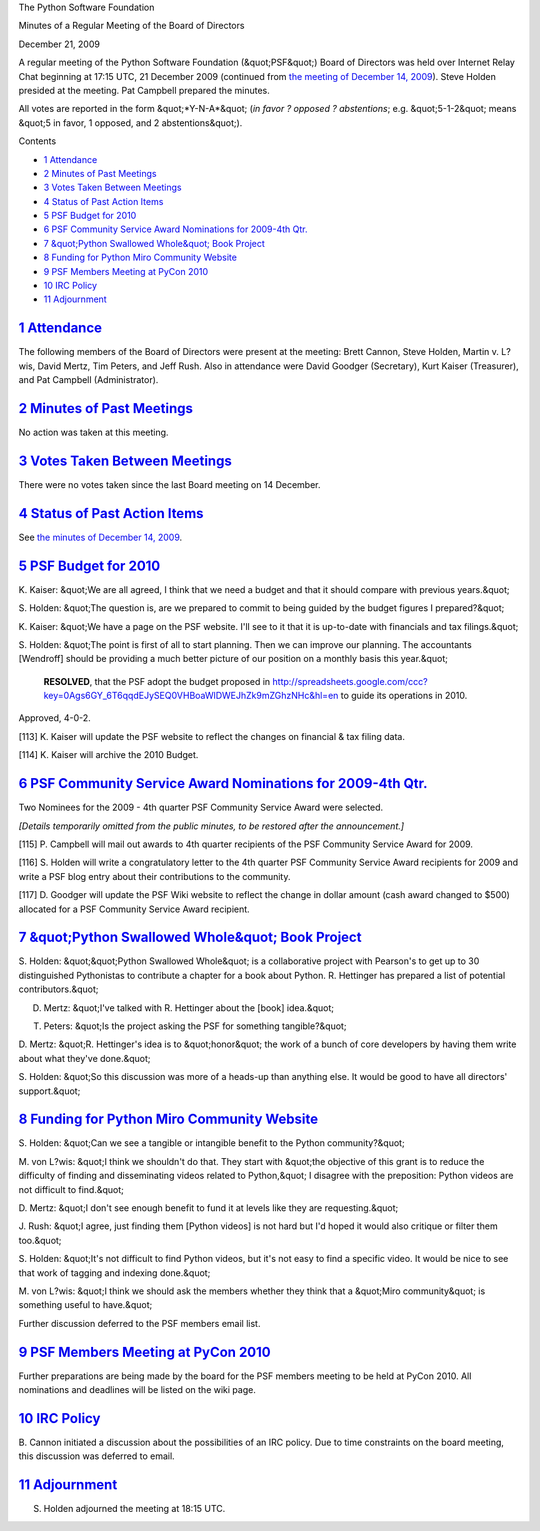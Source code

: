 The Python Software Foundation 

Minutes of a Regular Meeting of the Board of Directors 

December 21, 2009

A regular meeting of the Python Software Foundation (&quot;PSF&quot;) Board of
Directors was held over Internet Relay Chat beginning at 17:15 UTC, 21
December 2009 (continued from `the meeting of December 14, 2009 <../2009-12-14/>`_).  Steve Holden presided at the meeting.  Pat
Campbell prepared the minutes.

All votes are reported in the form &quot;*Y-N-A*&quot; (*in favor ? opposed ?
abstentions*; e.g. &quot;5-1-2&quot; means &quot;5 in favor, 1 opposed, and 2
abstentions&quot;).

Contents 

- `1   Attendance <#attendance>`_

- `2   Minutes of Past Meetings <#minutes-of-past-meetings>`_

- `3   Votes Taken Between Meetings <#votes-taken-between-meetings>`_

- `4   Status of Past Action Items <#status-of-past-action-items>`_

- `5   PSF Budget for 2010 <#psf-budget-for-2010>`_

- `6   PSF Community Service Award Nominations for 2009-4th Qtr. <#psf-community-service-award-nominations-for-2009-4th-qtr>`_

- `7   &quot;Python Swallowed Whole&quot; Book Project <#python-swallowed-whole-book-project>`_

- `8   Funding for Python Miro Community Website <#funding-for-python-miro-community-website>`_

- `9   PSF Members Meeting at PyCon 2010 <#psf-members-meeting-at-pycon-2010>`_

- `10   IRC Policy <#irc-policy>`_

- `11   Adjournment <#adjournment>`_

`1   Attendance <#id1>`_
------------------------

The following members of the Board of Directors were present at the
meeting: Brett Cannon, Steve Holden, Martin v. L?wis, David Mertz,
Tim Peters, and Jeff Rush.  Also in attendance were David Goodger
(Secretary), Kurt Kaiser (Treasurer), and Pat Campbell (Administrator).

`2   Minutes of Past Meetings <#id2>`_
--------------------------------------

No action was taken at this meeting.

`3   Votes Taken Between Meetings <#id3>`_
------------------------------------------

There were no votes taken since the last Board meeting on 14 December.

`4   Status of Past Action Items <#id4>`_
-----------------------------------------

See `the minutes of December 14, 2009 <../2009-12-14/>`_.

`5   PSF Budget for 2010 <#id5>`_
---------------------------------

K. Kaiser: &quot;We are all agreed, I think that we need a budget and that
it should compare with previous years.&quot;

S. Holden: &quot;The question is, are we prepared to commit to being guided
by the budget figures I prepared?&quot;

K. Kaiser: &quot;We have a page on the PSF website. I'll see to it that it
is up-to-date with financials and tax filings.&quot;

S. Holden: &quot;The point is first of all to start planning. Then we can
improve our planning. The accountants [Wendroff] should be providing a
much better picture of our position on a monthly basis this year.&quot;

    **RESOLVED**, that the PSF adopt the budget proposed in
    `http://spreadsheets.google.com/ccc?key=0Ags6GY_6T6qqdEJySEQ0VHBoaWlDWEJhZk9mZGhzNHc&hl=en <http://spreadsheets.google.com/ccc?key=0Ags6GY_6T6qqdEJySEQ0VHBoaWlDWEJhZk9mZGhzNHc&hl=en>`_
    to guide its operations in 2010.

Approved, 4-0-2. 

[113] K. Kaiser will update the PSF website to reflect the
changes on financial & tax filing data.

[114] K. Kaiser will archive the 2010 Budget.

`6   PSF Community Service Award Nominations for 2009-4th Qtr. <#id6>`_
-----------------------------------------------------------------------

Two Nominees for the 2009 - 4th quarter PSF Community Service Award
were selected.

*[Details temporarily omitted from the public minutes, to be restored
after the announcement.]*

[115] P. Campbell will mail out awards to 4th quarter
recipients of the PSF Community Service Award for 2009.

[116] S. Holden will write a congratulatory letter to the 4th
quarter PSF Community Service Award recipients for 2009 and write a
PSF blog entry about their contributions to the community.

[117] D. Goodger will update the PSF Wiki website to reflect
the change in dollar amount (cash award changed to $500) allocated for
a PSF Community Service Award recipient.

`7   &quot;Python Swallowed Whole&quot; Book Project <#id7>`_
-------------------------------------------------------------

S. Holden: &quot;&quot;Python Swallowed Whole&quot; is a collaborative project with
Pearson's to get up to 30 distinguished Pythonistas to contribute a
chapter for a book about Python. R.  Hettinger has prepared a list of
potential contributors.&quot;

D. Mertz: &quot;I've talked with R. Hettinger about the [book] idea.&quot; 

T. Peters: &quot;Is the project asking the PSF for something tangible?&quot; 

D. Mertz: &quot;R. Hettinger's idea is to &quot;honor&quot; the work of a bunch of
core developers by having them write about what they've done.&quot;

S. Holden: &quot;So this discussion was more of a heads-up than anything
else. It would be good to have all directors' support.&quot;

`8   Funding for Python Miro Community Website <#id8>`_
-------------------------------------------------------

S. Holden: &quot;Can we see a tangible or intangible benefit to the
Python community?&quot;

M. von L?wis: &quot;I think we shouldn't do that. They start with &quot;the
objective of this grant is to reduce the difficulty of finding
and disseminating videos related to Python,&quot; I disagree with the
preposition: Python videos are not difficult to find.&quot;

D. Mertz: &quot;I don't see enough benefit to fund it at levels like they
are requesting.&quot;

J. Rush: &quot;I agree, just finding them [Python videos] is not hard but
I'd hoped it would also critique or filter them too.&quot;

S. Holden: &quot;It's not difficult to find Python videos, but it's not
easy to find a specific video. It would be nice to see that work of
tagging and indexing done.&quot;

M. von L?wis: &quot;I think we should ask the members whether they think
that a &quot;Miro community&quot; is something useful to have.&quot;

Further discussion deferred to the PSF members email list.

`9   PSF Members Meeting at PyCon 2010 <#id9>`_
-----------------------------------------------

Further preparations are being made by the board for the PSF members
meeting to be held at PyCon 2010.  All nominations and deadlines will
be listed on the wiki page.

`10   IRC Policy <#id10>`_
--------------------------

B. Cannon initiated a discussion about the possibilities of an IRC
policy. Due to time constraints on the board meeting, this discussion
was deferred to email.

`11   Adjournment <#id11>`_
---------------------------

S. Holden adjourned the meeting at 18:15 UTC.